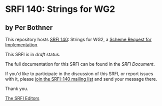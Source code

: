 * SRFI 140: Strings for WG2

** by Per Bothner

This repository hosts [[http://srfi.schemers.org/srfi-140/][SRFI 140]]: Strings for WG2, a [[http://srfi.schemers.org/][Scheme Request for Implementation]].

This SRFI is in /draft/ status.

The full documentation for this SRFI can be found in the [[srfi-140.html][SRFI Document]].

If you'd like to participate in the discussion of this SRFI, or report issues with it, please [[http://srfi.schemers.org/srfi-140/][join the SRFI-140 mailing list]] and send your message there.

Thank you.


[[mailto:srfi-editors@srfi.schemers.org][The SRFI Editors]]
